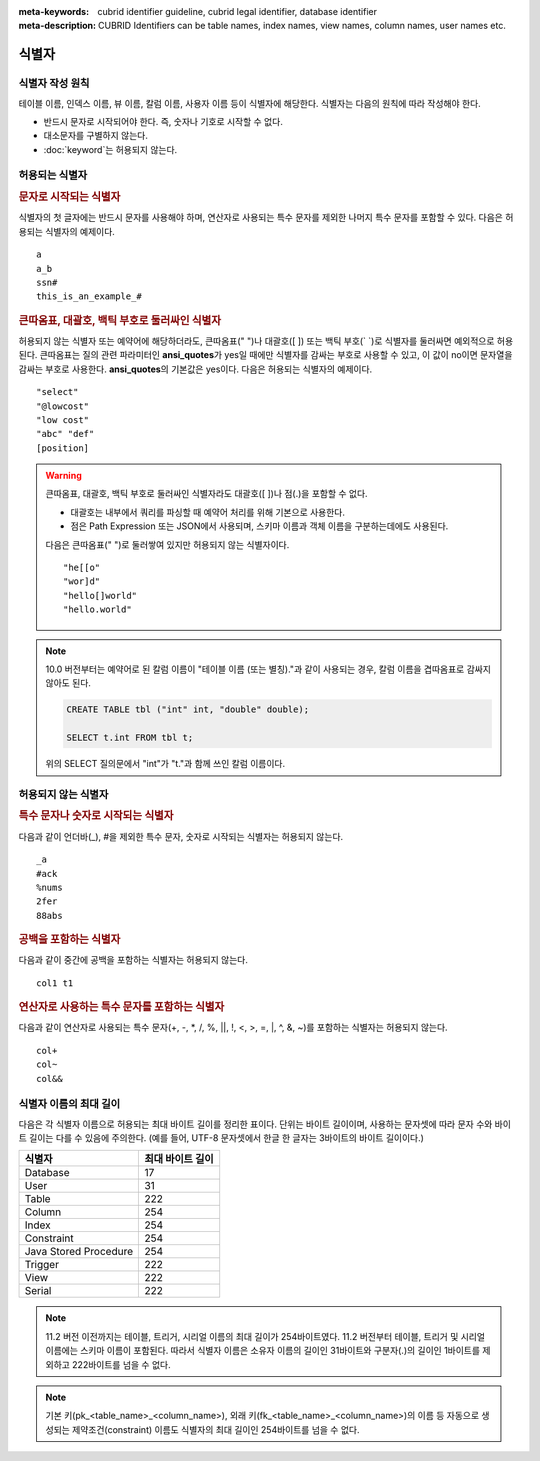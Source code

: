 
:meta-keywords: cubrid identifier guideline, cubrid legal identifier, database identifier
:meta-description: CUBRID Identifiers can be table names, index names, view names, column names, user names etc.

******
식별자
******

식별자 작성 원칙
================

테이블 이름, 인덱스 이름, 뷰 이름, 칼럼 이름, 사용자 이름 등이 식별자에 해당한다. 식별자는 다음의 원칙에 따라 작성해야 한다.

*   반드시 문자로 시작되어야 한다. 즉, 숫자나 기호로 시작할 수 없다.
*   대소문자를 구별하지 않는다.
*   :doc:`keyword`\는 허용되지 않는다.

.. productionlist::
    identifier: identifier_letter [ { other_identifier }; ]
    identifier_letter: upper_case_letter | lower_case_letter
    other_identifier: identifier_letter | digit | _ | #
    digit: 0 | 1 | 2 | 3 | 4 | 5 | 6 | 7 | 8 | 9
    upper_case_letter: A | B | C | D | E | F | G | H | I | J | K | L | M | N | O | P| Q | R | S | T | U | V | W | X | Y | Z
    lower_case_letter: a | b | c | d | e | f | g | h | i | j | k | l | m | n | o | p| q | r | s | t | u | v | w | x | y | z

허용되는 식별자
================

.. rubric:: 문자로 시작되는 식별자

식별자의 첫 글자에는 반드시 문자를 사용해야 하며, 연산자로 사용되는 특수 문자를 제외한 나머지 특수 문자를 포함할 수 있다. 다음은 허용되는 식별자의 예제이다. 

::

    a
    a_b
    ssn#
    this_is_an_example_#

.. rubric:: 큰따옴표, 대괄호, 백틱 부호로 둘러싸인 식별자

허용되지 않는 식별자 또는 예약어에 해당하더라도, 큰따옴표(" ")나 대괄호([ ]) 또는 백틱 부호(\` \`)로 식별자를 둘러싸면 예외적으로 허용된다. 큰따옴표는 질의 관련 파라미터인 **ansi_quotes**\가 yes일 때에만 식별자를 감싸는 부호로 사용할 수 있고, 이 값이 no이면 문자열을 감싸는 부호로 사용한다. **ansi_quotes**\의 기본값은 yes이다. 다음은 허용되는 식별자의 예제이다. 

::

    "select"
    "@lowcost"
    "low cost"
    "abc" "def"
    [position]

.. Warning::

    큰따옴표, 대괄호, 백틱 부호로 둘러싸인 식별자라도 대괄호([ ])나 점(.)을 포함할 수 없다.

    *  대괄호는 내부에서 쿼리를 파싱할 때 예약어 처리를 위해 기본으로 사용한다.
    *  점은 Path Expression 또는 JSON에서 사용되며, 스키마 이름과 객체 이름을 구분하는데에도 사용된다.

    다음은 큰따옴표(" ")로 둘러쌓여 있지만 허용되지 않는 식별자이다.

    ::

        "he[[o"
        "wor]d"
        "hello[]world"
        "hello.world"

.. note::

    10.0 버전부터는 예약어로 된 칼럼 이름이 "테이블 이름 (또는 별칭)."과 같이 사용되는 경우, 칼럼 이름을 겹따옴표로 감싸지 않아도 된다.

    .. code-block:: sql 

        CREATE TABLE tbl ("int" int, "double" double); 

        SELECT t.int FROM tbl t; 

    위의 SELECT 질의문에서 "int"가 "t."과 함께 쓰인 칼럼 이름이다.

허용되지 않는 식별자
====================

.. rubric:: 특수 문자나 숫자로 시작되는 식별자

다음과 같이 언더바(_), #을 제외한 특수 문자, 숫자로 시작되는 식별자는 허용되지 않는다. 

::

    _a
    #ack
    %nums
    2fer
    88abs

.. rubric:: 공백을 포함하는 식별자

다음과 같이 중간에 공백을 포함하는 식별자는 허용되지 않는다. 

::

    col1 t1

.. rubric:: 연산자로 사용하는 특수 문자를 포함하는 식별자

다음과 같이 연산자로 사용되는 특수 문자(+, -, \*, /, %, ||, !, <, >, =, \|, ^, &, ~)를 포함하는 식별자는 허용되지 않는다. 

::

    col+
    col~
    col&&

식별자 이름의 최대 길이
=======================

다음은 각 식별자 이름으로 허용되는 최대 바이트 길이를 정리한 표이다. 단위는 바이트 길이이며, 사용하는 문자셋에 따라 문자 수와 바이트 길이는 다를 수 있음에 주의한다. (예를 들어, UTF-8 문자셋에서 한글 한 글자는 3바이트의 바이트 길이이다.)

+-----------------------+------------------------+
| 식별자                | 최대 바이트 길이       |
+=======================+========================+
| Database              | 17                     |
+-----------------------+------------------------+
| User                  | 31                     |
+-----------------------+------------------------+
| Table                 | 222                    |
+-----------------------+------------------------+
| Column                | 254                    |
+-----------------------+------------------------+
| Index                 | 254                    |
+-----------------------+------------------------+
| Constraint            | 254                    |
+-----------------------+------------------------+
| Java Stored Procedure | 254                    |
+-----------------------+------------------------+
| Trigger               | 222                    |
+-----------------------+------------------------+
| View                  | 222                    |
+-----------------------+------------------------+
| Serial                | 222                    |
+-----------------------+------------------------+

.. note::

    11.2 버전 이전까지는 테이블, 트리거, 시리얼 이름의 최대 길이가 254바이트였다. 11.2 버전부터 테이블, 트리거 및 시리얼 이름에는 스키마 이름이 포함된다. 따라서 식별자 이름은 소유자 이름의 길이인 31바이트와 구분자(.)의 길이인 1바이트를 제외하고 222바이트를 넘을 수 없다.

.. note::

    기본 키(pk_<table_name>_<column_name>), 외래 키(fk_<table_name>_<column_name>)의 이름 등 자동으로 생성되는 제약조건(constraint) 이름도 식별자의 최대 길이인 254바이트를 넘을 수 없다.
